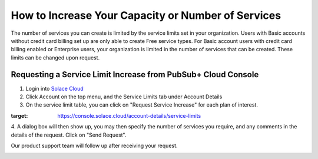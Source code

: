 How to Increase Your Capacity or Number of Services
====================================================

The number of services you can create is limited by the service limits set in your organization. Users with Basic accounts without credit card billing set up are only able to create Free service types. For Basic account users with credit card billing enabled or Enterprise users, your organization is limited in the number of services that can be created. These limits can be changed upon request.


Requesting a Service Limit Increase from PubSub+ Cloud Console
---------------------------------------------------------------

1. Login into `Solace Cloud <https://console.solace.cloud/login>`_ 

2. Click Account on the top menu, and the Service Limits tab under Account Details

3. On the service limit table, you can click on "Request Service Increase" for each plan of interest.

.. image:: ../img/ght_nav_manage_service_limits.png
:target: https://console.solace.cloud/account-details/service-limits

4. A dialog box will then show up, you may then specify the number of services you require, and any comments in the details of the request.
Click on "Send Request".

Our product support team will follow up after receiving your request.

.. image:: ../img/ght_service_limit_increase_dialog.jpg

